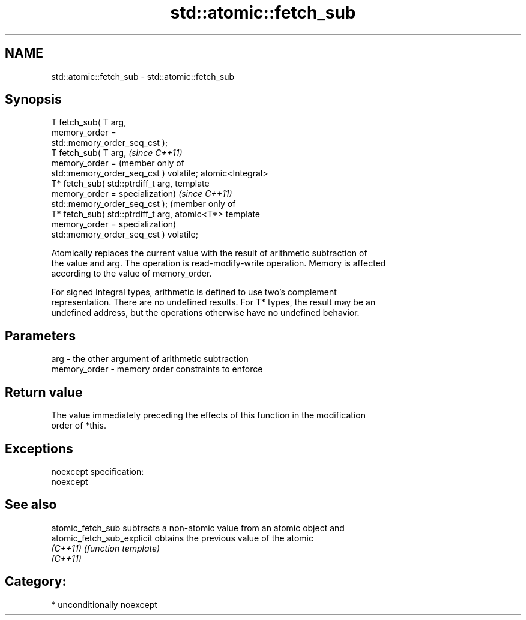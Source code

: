 .TH std::atomic::fetch_sub 3 "Nov 25 2015" "2.1 | http://cppreference.com" "C++ Standard Libary"
.SH NAME
std::atomic::fetch_sub \- std::atomic::fetch_sub

.SH Synopsis
   T fetch_sub( T arg,
                memory_order =
   std::memory_order_seq_cst );
   T fetch_sub( T arg,                            \fI(since C++11)\fP
                memory_order =                    (member only of
   std::memory_order_seq_cst ) volatile;          atomic<Integral>
   T* fetch_sub( std::ptrdiff_t arg,              template
                 memory_order =                   specialization)  \fI(since C++11)\fP
   std::memory_order_seq_cst );                                    (member only of
   T* fetch_sub( std::ptrdiff_t arg,                               atomic<T*> template
                 memory_order =                                    specialization)
   std::memory_order_seq_cst ) volatile;

   Atomically replaces the current value with the result of arithmetic subtraction of
   the value and arg. The operation is read-modify-write operation. Memory is affected
   according to the value of memory_order.

   For signed Integral types, arithmetic is defined to use two’s complement
   representation. There are no undefined results. For T* types, the result may be an
   undefined address, but the operations otherwise have no undefined behavior.

.SH Parameters

   arg          - the other argument of arithmetic subtraction
   memory_order - memory order constraints to enforce

.SH Return value

   The value immediately preceding the effects of this function in the modification
   order of *this.

.SH Exceptions

   noexcept specification:  
   noexcept
     

.SH See also

   atomic_fetch_sub          subtracts a non-atomic value from an atomic object and
   atomic_fetch_sub_explicit obtains the previous value of the atomic
   \fI(C++11)\fP                   \fI(function template)\fP 
   \fI(C++11)\fP

.SH Category:

     * unconditionally noexcept
